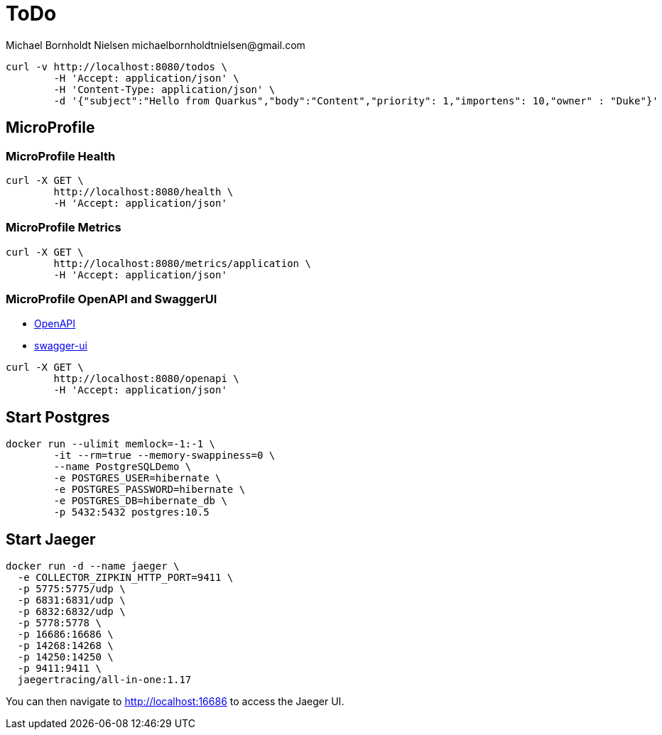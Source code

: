 = ToDo
Michael Bornholdt Nielsen michaelbornholdtnielsen@gmail.com

[source,bash]
----
curl -v http://localhost:8080/todos \
	-H 'Accept: application/json' \
	-H 'Content-Type: application/json' \
	-d '{"subject":"Hello from Quarkus","body":"Content","priority": 1,"importens": 10,"owner" : "Duke"}'
----

== MicroProfile

=== MicroProfile Health

[source,bash]
----
curl -X GET \
	http://localhost:8080/health \
	-H 'Accept: application/json'
----

=== MicroProfile Metrics

[source,bash]
----
curl -X GET \
	http://localhost:8080/metrics/application \
	-H 'Accept: application/json' 
----

=== MicroProfile OpenAPI and SwaggerUI

- http://localhost:8080/openapi[OpenAPI]
- http://localhost:8080/swagger-ui[swagger-ui]

[source,bash]
----
curl -X GET \
	http://localhost:8080/openapi \
	-H 'Accept: application/json'
----



== Start Postgres

[source,bash]
----
docker run --ulimit memlock=-1:-1 \
	-it --rm=true --memory-swappiness=0 \
	--name PostgreSQLDemo \
	-e POSTGRES_USER=hibernate \
	-e POSTGRES_PASSWORD=hibernate \
	-e POSTGRES_DB=hibernate_db \
	-p 5432:5432 postgres:10.5
----

== Start Jaeger

[source,bash]
----
docker run -d --name jaeger \
  -e COLLECTOR_ZIPKIN_HTTP_PORT=9411 \
  -p 5775:5775/udp \
  -p 6831:6831/udp \
  -p 6832:6832/udp \
  -p 5778:5778 \
  -p 16686:16686 \
  -p 14268:14268 \
  -p 14250:14250 \
  -p 9411:9411 \
  jaegertracing/all-in-one:1.17
----

You can then navigate to http://localhost:16686 to access the Jaeger UI.
